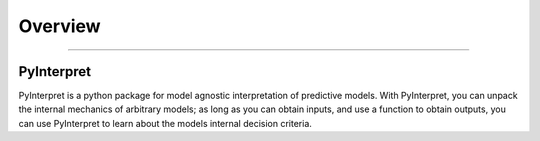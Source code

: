**********
Overview
**********

'''''''''''''''''''''''''''''


PyInterpret
~~~~~~~~~~~~~~~~

PyInterpret is a python package for model agnostic interpretation of predictive models. With PyInterpret, you can unpack the internal mechanics of arbitrary models; as long as you can obtain inputs, and use a function to obtain outputs, you can use PyInterpret to learn about the models internal decision criteria.


.. todo:: Models as black boxes, model agnostic interpretation


.. todo:: Flavors of interpretation algorithms
